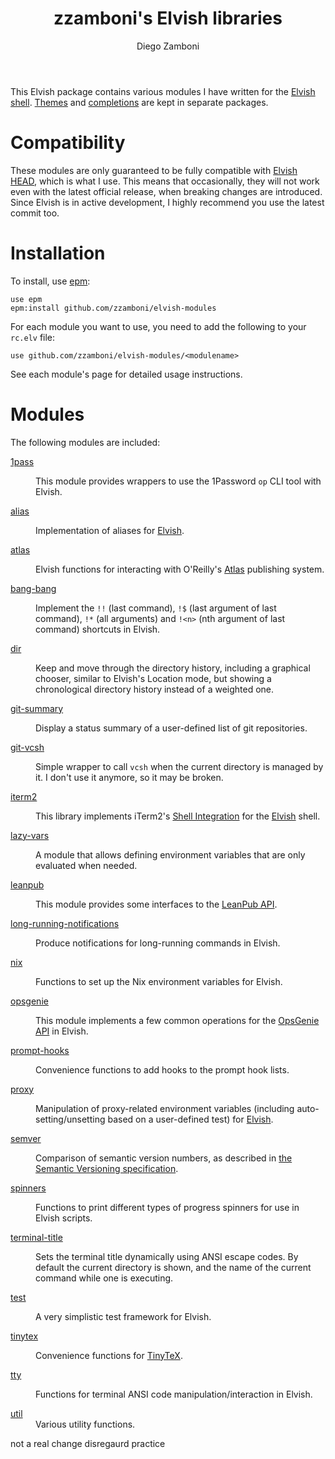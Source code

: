 # Created 2021-05-12 Wed 00:27
#+TITLE: zzamboni's Elvish libraries
#+AUTHOR: Diego Zamboni
#+macro: module-summary (eval (org-export-string-as (concat "- [[file:" $1 ".org][" $1 "]] :: \n  #+include: " $1 ".org::module-summary\n") 'org t))
#+export_file_name: README.org

This Elvish package contains various modules I have written for the [[https://elv.sh/][Elvish shell]]. [[https://github.com/zzamboni/elvish-themes/][Themes]] and [[https://github.com/zzamboni/elvish-completions][completions]] are kept in separate packages.

* Compatibility

These modules are only guaranteed to be fully compatible with [[https://elv.sh/get/][Elvish HEAD]], which is what I use. This means that occasionally, they will not work even with the latest official release, when breaking changes are introduced. Since Elvish is in active development, I highly recommend you use the latest commit too.

* Installation

To install, use [[https://elvish.io/ref/epm.html][epm]]:

#+begin_src elvish
  use epm
  epm:install github.com/zzamboni/elvish-modules
#+end_src

For each module you want to use, you need to add the following to your =rc.elv= file:

#+begin_src elvish
  use github.com/zzamboni/elvish-modules/<modulename>
#+end_src

See each module's page for detailed usage instructions.

* Modules

The following modules are included:

#+results: 
:results:


- [[file:1pass.org][1pass]] :: 
     #+name: module-summary
     This module provides wrappers to use the 1Password =op= CLI tool with Elvish.

- [[file:alias.org][alias]] :: 
     #+name: module-summary
     Implementation of aliases for [[http://elvish.io][Elvish]].

- [[file:atlas.org][atlas]] :: 
     #+name: module-summary
     Elvish functions for interacting with O'Reilly's [[https://atlas.oreilly.com/][Atlas]] publishing system.

- [[file:bang-bang.org][bang-bang]] :: 
     #+name: module-summary
     Implement the =!!= (last command), =!$= (last argument of last command), ~!*~ (all arguments) and =!<n>= (nth argument of last command) shortcuts in Elvish.

- [[file:dir.org][dir]] :: 
     #+name: module-summary
     Keep and move through the directory history, including a graphical chooser, similar to Elvish's Location mode, but showing a chronological directory history instead of a weighted one.

- [[file:git-summary.org][git-summary]] :: 
     #+name: module-summary
     Display a status summary of a user-defined list of git repositories.

- [[file:git-vcsh.org][git-vcsh]] :: 
     #+name: module-summary
     Simple wrapper to call =vcsh= when the current directory is managed by it. I don't use it anymore, so it may be broken.

- [[file:iterm2.org][iterm2]] :: 
     #+name: module-summary
     This library implements iTerm2's [[https://iterm2.com/documentation-shell-integration.html][Shell Integration]] for the [[https://elv.sh/][Elvish]] shell.

- [[file:lazy-vars.org][lazy-vars]] :: 
     #+name: module-summary
     A module that allows defining environment variables that are only evaluated when needed.

- [[file:leanpub.org][leanpub]] :: 
     #+name: module-summary
     This module provides some interfaces to the [[https://leanpub.com/help/api][LeanPub API]].

- [[file:long-running-notifications.org][long-running-notifications]] :: 
     #+name: module-summary
     Produce notifications for long-running commands in Elvish.

- [[file:nix.org][nix]] :: 
     #+name: module-summary
     Functions to set up the Nix environment variables for Elvish.

- [[file:opsgenie.org][opsgenie]] :: 
     #+name: module-summary
     This module implements a few common operations for the [[https://docs.opsgenie.com/docs/api-overview][OpsGenie API]] in Elvish.

- [[file:prompt-hooks.org][prompt-hooks]] :: 
     #+name: module-summary
     Convenience functions to add hooks to the prompt hook lists.

- [[file:proxy.org][proxy]] :: 
     #+name: module-summary
     Manipulation of proxy-related environment variables (including auto-setting/unsetting based on a user-defined test) for [[http://elvish.io][Elvish]].

- [[file:semver.org][semver]] :: 
     #+name: module-summary
     Comparison of semantic version numbers, as described in [[https://semver.org/#spec-item-11][the Semantic Versioning specification]].

- [[file:spinners.org][spinners]] :: 
     #+name: module-summary
     Functions to print different types of progress spinners for use in Elvish scripts.

- [[file:terminal-title.org][terminal-title]] :: 
     #+name: module-summary
     Sets the terminal title dynamically using ANSI escape codes. By default the current directory is shown, and the name of the current command while one is executing.

- [[file:test.org][test]] :: 
     #+name: module-summary
     A very simplistic test framework for Elvish.

- [[file:tinytex.org][tinytex]] :: 
     #+name: module-summary
     Convenience functions for [[https://yihui.org/tinytex/][TinyTeX]].

- [[file:tty.org][tty]] :: 
     #+name: module-summary
     Functions for terminal ANSI code manipulation/interaction in Elvish.

- [[file:util.org][util]] :: 
     #+name: module-summary
     Various utility functions.
:END:
not a real change disregaurd practice 
